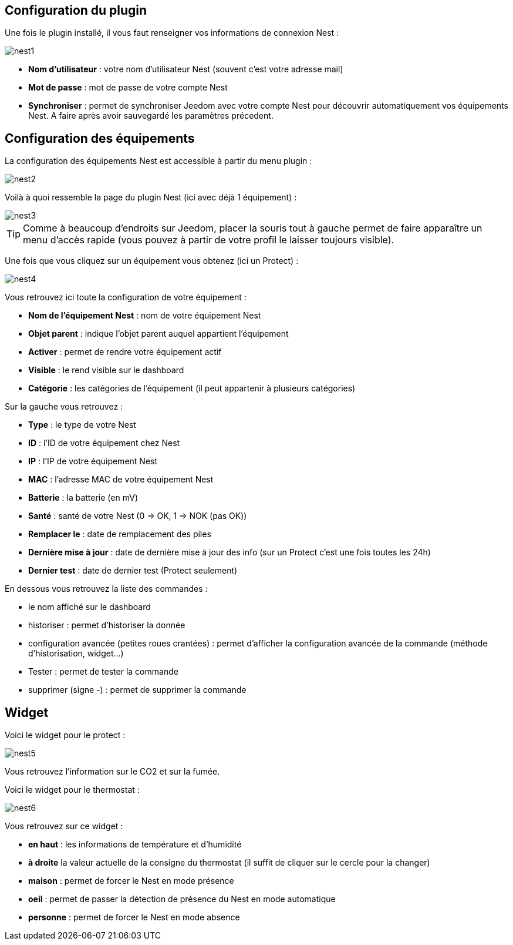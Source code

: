 == Configuration du plugin

Une fois le plugin installé, il vous faut renseigner vos informations de connexion Nest : 

image::../images/nest1.PNG[]

* *Nom d'utilisateur* : votre nom d'utilisateur Nest (souvent c'est votre adresse mail)
* *Mot de passe* : mot de passe de votre compte Nest
* *Synchroniser* : permet de synchroniser Jeedom avec votre compte Nest pour découvrir automatiquement vos équipements Nest. A faire après avoir sauvegardé les paramètres précedent.

== Configuration des équipements

La configuration des équipements Nest est accessible à partir du menu plugin : 

image::../images/nest2.PNG[]

Voilà à quoi ressemble la page du plugin Nest (ici avec déjà 1 équipement) : 

image::../images/nest3.PNG[]

[TIP]
Comme à beaucoup d'endroits sur Jeedom, placer la souris tout à gauche permet de faire apparaître un menu d'accès rapide (vous pouvez à partir de votre profil le laisser toujours visible).

Une fois que vous cliquez sur un équipement vous obtenez (ici un Protect) : 

image::../images/nest4.PNG[]

Vous retrouvez ici toute la configuration de votre équipement : 

* *Nom de l'équipement Nest* : nom de votre équipement Nest
* *Objet parent* : indique l'objet parent auquel appartient l'équipement
* *Activer* : permet de rendre votre équipement actif
* *Visible* : le rend visible sur le dashboard
* *Catégorie* : les catégories de l'équipement (il peut appartenir à plusieurs catégories)

Sur la gauche vous retrouvez :

* *Type* : le type de votre Nest
* *ID* : l'ID de votre équipement chez Nest
* *IP* : l'IP de votre équipement Nest
* *MAC* : l'adresse MAC de votre équipement Nest
* *Batterie*  : la batterie (en mV)
* *Santé*  : santé de votre Nest (0 => OK, 1 => NOK (pas OK))
* *Remplacer le* : date de remplacement des piles
* *Dernière mise à jour* : date de dernière mise à jour des info (sur un Protect c'est une fois toutes les 24h)
* *Dernier test* : date de dernier test (Protect seulement)


En dessous vous retrouvez la liste des commandes : 

* le nom affiché sur le dashboard
* historiser : permet d'historiser la donnée
* configuration avancée (petites roues crantées) : permet d'afficher la configuration avancée de la commande (méthode d'historisation, widget...)
* Tester : permet de tester la commande
* supprimer (signe -) : permet de supprimer la commande


== Widget

Voici le widget pour le protect : 

image::../images/nest5.PNG[]

Vous retrouvez l'information sur le CO2 et sur la fumée.

Voici le widget pour le thermostat : 

image::../images/nest6.PNG[]

Vous retrouvez sur ce widget : 

* *en haut* : les informations de température et d'humidité
* *à droite* la valeur actuelle de la consigne du thermostat (il suffit de cliquer sur le cercle pour la changer)
* *maison* : permet de forcer le Nest en mode présence
* *oeil* : permet de passer la détection de présence du Nest en mode automatique
* *personne* : permet de forcer le Nest en mode absence